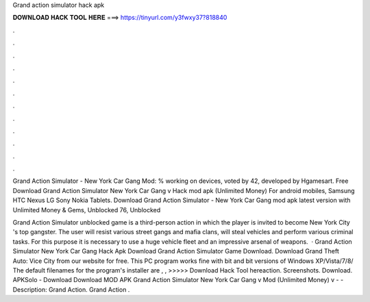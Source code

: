 Grand action simulator hack apk



𝐃𝐎𝐖𝐍𝐋𝐎𝐀𝐃 𝐇𝐀𝐂𝐊 𝐓𝐎𝐎𝐋 𝐇𝐄𝐑𝐄 ===> https://tinyurl.com/y3fwxy37?818840



.



.



.



.



.



.



.



.



.



.



.



.

Grand Action Simulator - New York Car Gang Mod: % working on devices, voted by 42, developed by Hgamesart. Free Download Grand Action Simulator New York Car Gang v Hack mod apk (Unlimited Money) For android mobiles, Samsung HTC Nexus LG Sony Nokia Tablets. Download Grand Action Simulator - New York Car Gang mod apk latest version with Unlimited Money & Gems, Unblocked 76, Unblocked 

Grand Action Simulator unblocked game is a third-person action in which the player is invited to become New York City 's top gangster. The user will resist various street gangs and mafia clans, will steal vehicles and perform various criminal tasks. For this purpose it is necessary to use a huge vehicle fleet and an impressive arsenal of weapons.  · Grand Action Simulator New York Car Gang Hack Apk Download Grand Action Simulator Game Download. Download Grand Theft Auto: Vice City from our website for free. This PC program works fine with bit and bit versions of Windows XP/Vista/7/8/ The default filenames for the program's installer are , ,  >>>>> Download Hack Tool hereaction. Screenshots. Download. APKSolo - Download Download MOD APK Grand Action Simulator New York Car Gang v Mod (Unlimited Money) v -  - Description: Grand Action. Grand Action .
